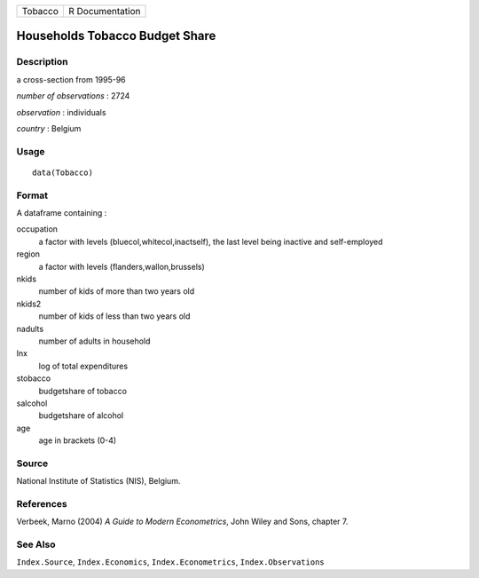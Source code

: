 +---------+-----------------+
| Tobacco | R Documentation |
+---------+-----------------+

Households Tobacco Budget Share
-------------------------------

Description
~~~~~~~~~~~

a cross-section from 1995-96

*number of observations* : 2724

*observation* : individuals

*country* : Belgium

Usage
~~~~~

::

    data(Tobacco)

Format
~~~~~~

A dataframe containing :

occupation
    a factor with levels (bluecol,whitecol,inactself), the last level
    being inactive and self-employed

region
    a factor with levels (flanders,wallon,brussels)

nkids
    number of kids of more than two years old

nkids2
    number of kids of less than two years old

nadults
    number of adults in household

lnx
    log of total expenditures

stobacco
    budgetshare of tobacco

salcohol
    budgetshare of alcohol

age
    age in brackets (0-4)

Source
~~~~~~

National Institute of Statistics (NIS), Belgium.

References
~~~~~~~~~~

Verbeek, Marno (2004) *A Guide to Modern Econometrics*, John Wiley and
Sons, chapter 7.

See Also
~~~~~~~~

``Index.Source``, ``Index.Economics``, ``Index.Econometrics``,
``Index.Observations``
